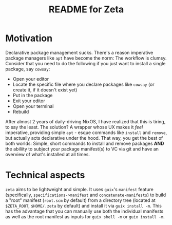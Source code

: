 # -*- mode: org; coding: utf-8; -*-

#+TITLE: README for Zeta
* Motivation
Declarative package management sucks.  There's a reason imperative
package managers like =apt= have become the norm: The workflow is
clumsy. Consider that you need to do the following if you just want to
install a single package, say =cowsay=:

- Open your editor
- Locate the specific file where you declare packages like =cowsay= (or create it, if it doesn't exist yet)
- Put in the package
- Exit your editor
- Open your terminal
- Rebuild
  
After almost 2 years of daily-driving NixOS, I have realized that this
is tiring, to say the least. The solution? A wrapper whose UX makes it
/feel/ imperative, providing simple =apt= - esque commands like
=install= and =remove=, but actually acts declarative under the
hood. That way, you get the best of both worlds: Simple, short
commands to install and remove packages *AND* the abiliity to subject
your package manifest(s) to VC via git and have an overview of what's
installed at all times.

* Technical aspects
=zeta= aims to be lightweight and simple. It uses =guix='s =manifest=
feature (specifically, =specifications->manifest= and
=concatenate-manifests=) to build a "root" manifest (=root.scm= by
default) from a directory tree (located at =$ZETA_ROOT=, =$HOME/.zeta=
by default) and install it via =guix install -m=. This has the
advantage that you can manually use both the individual manifests as
well as the root manifest as inputs for =guix shell -m= or =guix install -m=.

